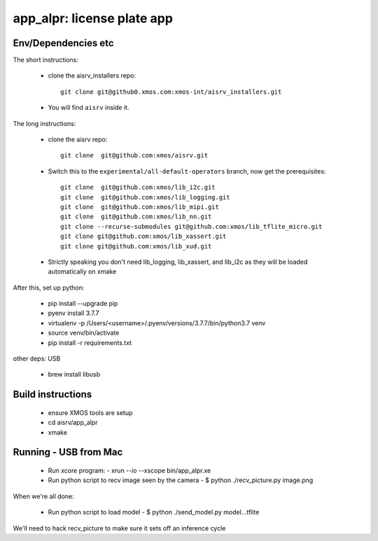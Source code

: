 app_alpr: license plate app
===========================

Env/Dependencies etc
--------------------

The short instructions:

  * clone the aisrv_installers repo::

       git clone git@github0.xmos.com:xmos-int/aisrv_installers.git

  * You will find ``aisrv`` inside it.

The long instructions:

  * clone the aisrv repo::

       git clone  git@github.com:xmos/aisrv.git

  * Switch this to the ``experimental/all-default-operators`` branch, now
    get the prerequisites::
      
       git clone  git@github.com:xmos/lib_i2c.git
       git clone  git@github.com:xmos/lib_logging.git
       git clone  git@github.com:xmos/lib_mipi.git
       git clone  git@github.com:xmos/lib_nn.git
       git clone --recurse-submodules git@github.com:xmos/lib_tflite_micro.git
       git clone git@github.com:xmos/lib_xassert.git
       git clone git@github.com:xmos/lib_xud.git

  * Strictly speaking you don't need lib_logging, lib_xassert, and lib_i2c
    as they will be loaded automatically on xmake

After this, set up python:

  * pip install --upgrade pip
  * pyenv install 3.7.7
  * virtualenv -p /Users/<username>/.pyenv/versions/3.7.7/bin/python3.7 venv
  * source venv/bin/activate
  * pip install -r requirements.txt

other deps: USB

  * brew install libusb

Build instructions
------------------

  * ensure XMOS tools are setup
  * cd aisrv/app_alpr
  * xmake

Running - USB from Mac
----------------------

  * Run xcore program:
    - xrun --io --xscope bin/app_alpr.xe
  * Run python script to recv image seen by the camera
    - $ python ./recv_picture.py image.png

When we're all done:

  * Run python script to load model
    - $ python ./send_model.py model...tflite
      
We'll need to hack recv_picture to make sure it sets off an inference cycle




